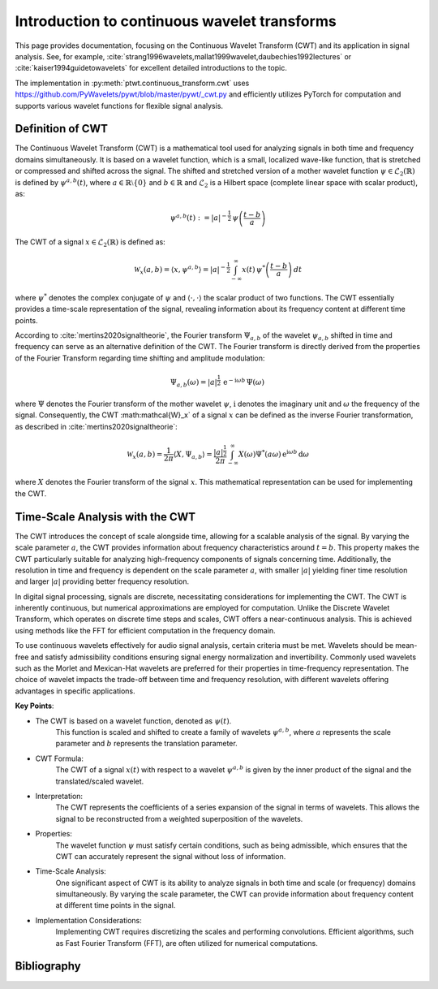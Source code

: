 .. _sec-cwt:

Introduction to continuous wavelet transforms
=============================================

This page provides documentation, focusing on the Continuous Wavelet Transform (CWT)
and its application in signal analysis.
See, for example, :cite:`strang1996wavelets,mallat1999wavelet,daubechies1992lectures`
or :cite:`kaiser1994guidetowavelets` for excellent detailed introductions to the topic.

The implementation in :py:meth:`ptwt.continuous_transform.cwt` uses https://github.com/PyWavelets/pywt/blob/master/pywt/_cwt.py
and efficiently utilizes PyTorch for computation and supports various wavelet functions for flexible signal analysis.

Definition of CWT
------------------
The Continuous Wavelet Transform (CWT) is a mathematical tool
used for analyzing signals in both time and frequency domains simultaneously.
It is based on a wavelet function, which is a small, localized wave-like function,
that is stretched or compressed and shifted across the signal.
The shifted and stretched version of a mother wavelet function
:math:`\psi \in \mathcal{L}_2(\mathbb{R})` is defined by :math:`\psi^{a,b}(t)`,
where :math:`a\in\mathbb{R}\setminus\{0\}` and :math:`b\in\mathbb{R}`
and :math:`\mathcal{L}_2` is a Hilbert space (complete linear space with scalar product), as:

.. math::
    \psi^{a,b}(t) := |a|^{-\frac{1}{2}}\,\psi\left(\frac{t-b}{a}\right)

The CWT of a signal :math:`x\in\mathcal{L}_2(\mathbb{R})` is defined as:

.. math::
    \mathcal{W}_x(a,b) = \langle x,\psi^{a,b} \rangle = |a|^{-\frac{1}{2}}\int_{-\infty}^{\infty} x(t) \, \psi^*\left(\frac{t-b}{a}\right)\,dt

where :math:`\psi^*` denotes the complex conjugate of :math:`\psi`
and :math:`\langle\cdot,\cdot\rangle` the scalar product of two functions.
The CWT essentially provides a time-scale representation of the signal,
revealing information about its frequency content at different time points.

According to :cite:`mertins2020signaltheorie`,
the Fourier transform :math:`\Psi_{a,b}` of the wavelet :math:`\psi_{a,b}` shifted in time and
frequency can serve as an alternative definition of the CWT.
The Fourier transform is directly derived from the properties of
the Fourier Transform regarding time shifting and amplitude modulation:

.. math::
    \Psi_{a,b}(\omega) = |a|^{\frac{1}{2}}\,\text{e}^{-\text{i}\omega b}\,\Psi(\omega)\,

where :math:`\Psi` denotes the Fourier transform of the mother wavelet :math:`\psi`, :math:`\text{i}`
denotes the imaginary unit and :math:`\omega` the frequency of the signal.
Consequently, the CWT :math:\mathcal{W}_x` of a signal :math:`x` can be defined as the inverse Fourier transformation,
as described in :cite:`mertins2020signaltheorie`:

.. math::
    \mathcal{W}_x(a,b)=\frac{1}{2\pi}\langle X,\Psi_{a,b}\rangle=\frac{|a|^\frac{1}{2}}{2\pi}\int_{-\infty}^{\infty}X(\omega)\Psi^*(a\omega)\,\text{e}^{\text{i}\omega b}\,\text{d}\omega

where :math:`X` denotes the Fourier transform of the signal :math:`x`.
This mathematical representation can be used for implementing the CWT.

Time-Scale Analysis with the CWT
--------------------------------
The CWT introduces the concept of scale alongside time,
allowing for a scalable analysis of the signal.
By varying the scale parameter :math:`a`,
the CWT provides information about frequency characteristics around :math:`t=b`.
This property makes the CWT particularly suitable for analyzing high-frequency components of signals concerning time.
Additionally, the resolution in time and frequency is dependent on the scale parameter :math:`a`,
with smaller :math:`|a|` yielding finer time resolution
and larger :math:`|a|` providing better frequency resolution.

In digital signal processing, signals are discrete, necessitating considerations for implementing the CWT.
The CWT is inherently continuous,
but numerical approximations are employed for computation.
Unlike the Discrete Wavelet Transform, which operates on discrete time steps and scales,
CWT offers a near-continuous analysis.
This is achieved using methods like the FFT for efficient computation in the frequency domain.

To use continuous wavelets effectively for audio signal analysis, certain criteria must be met.
Wavelets should be mean-free and satisfy
admissibility conditions ensuring signal energy normalization and invertibility.
Commonly used wavelets such as the Morlet and Mexican-Hat
wavelets are preferred for their properties in time-frequency representation.
The choice of wavelet impacts the trade-off between time and
frequency resolution, with different wavelets offering advantages in specific applications.

**Key Points**:

* The CWT is based on a wavelet function, denoted as :math:`\psi(t)`.
    This function is scaled and shifted to create a family of wavelets :math:`\psi^{a,b}`,
    where :math:`a` represents the scale parameter and :math:`b` represents the translation parameter.

* CWT Formula:
    The CWT of a signal :math:`x(t)` with respect to a wavelet :math:`\psi^{a,b}`
    is given by the inner product of the signal and the translated/scaled wavelet.

* Interpretation:
    The CWT represents the coefficients of a series expansion of the signal in terms of wavelets.
    This allows the signal to be reconstructed from a weighted superposition of the wavelets.

* Properties:
    The wavelet function :math:`\psi` must satisfy certain conditions, such as being admissible,
    which ensures that the CWT can accurately represent the signal without loss of information.

* Time-Scale Analysis:
    One significant aspect of CWT is its ability to analyze signals
    in both time and scale (or frequency) domains simultaneously.
    By varying the scale parameter,
    the CWT can provide information about frequency content at different time points in the signal.

* Implementation Considerations:
    Implementing CWT requires discretizing the scales and performing convolutions.
    Efficient algorithms, such as Fast Fourier Transform (FFT),
    are often utilized for numerical computations.


Bibliography
------------

.. bibliography::
